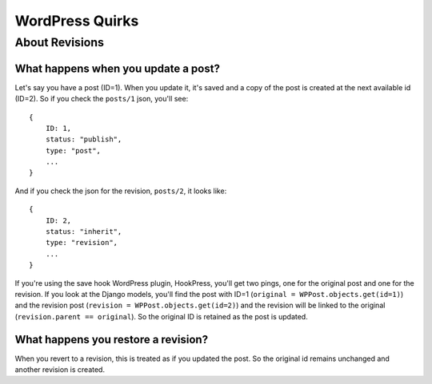 WordPress Quirks
================


About Revisions
```````````````

What happens when you update a post?
""""""""""""""""""""""""""""""""""""

Let's say you have a post (ID=1). When you update it, it's saved and a copy of
the post is created at the next available id (ID=2). So if you check the
``posts/1`` json, you'll see::

    {
        ID: 1,
        status: "publish",
        type: "post",
        ...
    }

And if you check the json for the revision, ``posts/2``, it looks like::

    {
        ID: 2,
        status: "inherit",
        type: "revision",
        ...
    }

If you're using the save hook WordPress plugin, HookPress, you'll get two
pings, one for the original post and one for the revision. If you look at the
Django models, you'll find the post with ID=1 (``original =
WPPost.objects.get(id=1)``) and the revision post (``revision =
WPPost.objects.get(id=2)``) and the revision will be linked to the original
(``revision.parent == original``). So the original ID is retained as the post
is updated.

What happens you restore a revision?
""""""""""""""""""""""""""""""""""""

When you revert to a revision, this is treated as if you updated the post. So
the original id remains unchanged and another revision is created.

